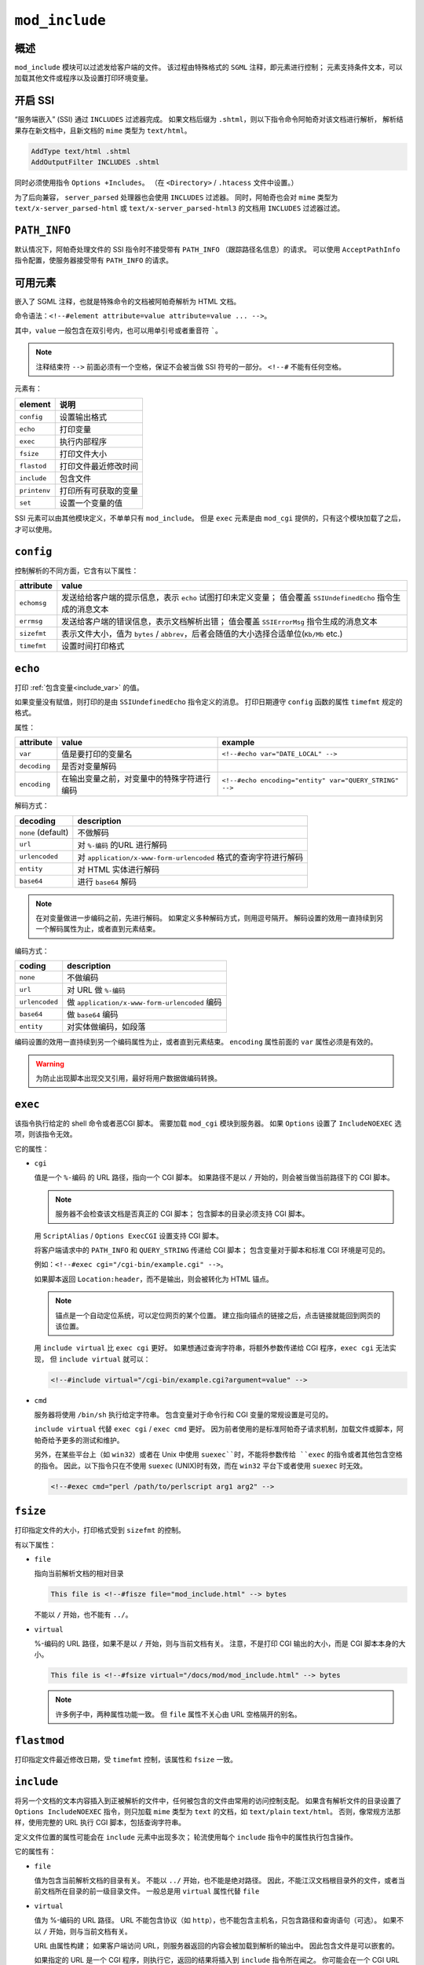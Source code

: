``mod_include``
===============

概述
----

``mod_include`` 模块可以过滤发给客户端的文件。
该过程由特殊格式的 ``SGML`` 注释，即元素进行控制；
元素支持条件文本，可以加载其他文件或程序以及设置打印环境变量。

开启 SSI
--------

“服务端嵌入” (SSI) 通过 ``INCLUDES`` 过滤器完成。
如果文档后缀为 ``.shtml``，则以下指令命令阿帕奇对该文档进行解析，
解析结果存在新文档中，且新文档的 ``mime`` 类型为 ``text/html``。

.. code-block:: html
 
 AddType text/html .shtml
 AddOutputFilter INCLUDES .shtml

同时必须使用指令 ``Options +Includes``。
（在 ``<Directory>`` / ``.htacess`` 文件中设置。）

为了后向兼容， ``server_parsed`` 处理器也会使用 ``INCLUDES`` 过滤器。
同时，阿帕奇也会对 ``mime`` 类型为 ``text/x-server_parsed-html`` 或 ``text/x-server_parsed-html3`` 的文档用 ``INCLUDES`` 过滤器过滤。

``PATH_INFO``
-------------

默认情况下，阿帕奇处理文件的 SSI 指令时不接受带有 ``PATH_INFO`` （跟踪路径名信息）的请求。
可以使用 ``AcceptPathInfo`` 指令配置，使服务器接受带有 ``PATH_INFO`` 的请求。

可用元素
--------

嵌入了 SGML 注释，也就是特殊命令的文档被阿帕奇解析为 HTML 文档。

命令语法：``<!--#element attribute=value attribute=value ... -->``。

其中，``value`` 一般包含在双引号内，也可以用单引号或者重音符 `````。

.. note::
 注释结束符 ``-->`` 前面必须有一个空格，保证不会被当做 SSI 符号的一部分。
 ``<!--#`` 不能有任何空格。

元素有：

+--------------+----------------------+
| element      | 说明                 |
+==============+======================+
| ``config``   | 设置输出格式         |
+--------------+----------------------+
| ``echo``     | 打印变量             |
+--------------+----------------------+
| ``exec``     | 执行内部程序         |
+--------------+----------------------+
| ``fsize``    | 打印文件大小         |
+--------------+----------------------+
| ``flastod``  | 打印文件最近修改时间 |
+--------------+----------------------+
| ``include``  | 包含文件             |
+--------------+----------------------+
| ``printenv`` | 打印所有可获取的变量 |
+--------------+----------------------+
| ``set``      | 设置一个变量的值     |
+--------------+----------------------+

SSI 元素可以由其他模块定义，不单单只有 ``mod_include``。
但是 ``exec`` 元素是由 ``mod_cgi`` 提供的，只有这个模块加载了之后，才可以使用。

``config``
----------

控制解析的不同方面，它含有以下属性：

+-------------+-----------------------------------------------------------------------------------------+
| attribute   | value                                                                                   |
+=============+=========================================================================================+
| ``echomsg`` | 发送给给客户端的提示信息，表示 ``echo`` 试图打印未定义变量；                            |
|             | 值会覆盖 ``SSIUndefinedEcho`` 指令生成的消息文本                                        |
+-------------+-----------------------------------------------------------------------------------------+
| ``errmsg``  | 发送给客户端的错误信息，表示文档解析出错；                                              |
|             | 值会覆盖 ``SSIErrorMsg`` 指令生成的消息文本                                             |
+-------------+-----------------------------------------------------------------------------------------+
| ``sizefmt`` | 表示文件大小，值为 ``bytes`` / ``abbrev``，后者会随值的大小选择合适单位(``Kb/Mb`` etc.) |
+-------------+-----------------------------------------------------------------------------------------+
| ``timefmt`` | 设置时间打印格式                                                                        |
+-------------+-----------------------------------------------------------------------------------------+

``echo``
--------

打印 :ref:`包含变量<include_var>` 的值。

如果变量没有赋值，则打印的是由 ``SSIUndefinedEcho`` 指令定义的消息。
打印日期遵守 ``config`` 函数的属性 ``timefmt`` 规定的格式。

属性：

+--------------+--------------------------------------------+--------------------------------------------------------+
| attribute    | value                                      | example                                                |
+==============+============================================+========================================================+
| ``var``      | 值是要打印的变量名                         | ``<!--#echo var="DATE_LOCAL" -->``                     |
+--------------+--------------------------------------------+--------------------------------------------------------+
| ``decoding`` | 是否对变量解码                             |                                                        |
+--------------+--------------------------------------------+--------------------------------------------------------+
| ``encoding`` | 在输出变量之前，对变量中的特殊字符进行编码 | ``<!--#echo encoding="entity" var="QUERY_STRING" -->`` |
+--------------+--------------------------------------------+--------------------------------------------------------+

解码方式：

+--------------------+-----------------------------------------------------------------+
| decoding           | description                                                     |
+====================+=================================================================+
| ``none`` (default) | 不做解码                                                        |
+--------------------+-----------------------------------------------------------------+
| ``url``            | 对 ``%-编码`` 的URL 进行解码                                    |
+--------------------+-----------------------------------------------------------------+
| ``urlencoded``     | 对 ``application/x-www-form-urlencoded`` 格式的查询字符进行解码 |
+--------------------+-----------------------------------------------------------------+
| ``entity``         | 对 HTML 实体进行解码                                            |
+--------------------+-----------------------------------------------------------------+
| ``base64``         | 进行 ``base64`` 解码                                            |
+--------------------+-----------------------------------------------------------------+

.. note:: 
 在对变量做进一步编码之前，先进行解码。
 如果定义多种解码方式，则用逗号隔开。
 解码设置的效用一直持续到另一个解码属性为止，或者直到元素结束。

编码方式：

+----------------+-----------------------------------------------+
| coding         | description                                   |
+================+===============================================+
| ``none``       | 不做编码                                      |
+----------------+-----------------------------------------------+
| ``url``        | 对 URL 做 ``%-编码``                          |
+----------------+-----------------------------------------------+
| ``urlencoded`` | 做 ``application/x-www-form-urlencoded`` 编码 |
+----------------+-----------------------------------------------+
| ``base64``     | 做 ``base64`` 编码                            |
+----------------+-----------------------------------------------+
| ``entity``     | 对实体做编码，如段落                          |
+----------------+-----------------------------------------------+

编码设置的效用一直持续到另一个编码属性为止，或者直到元素结束。
``encoding`` 属性前面的 ``var`` 属性必须是有效的。

.. warning:: 为防止出现脚本出现交叉引用，最好将用户数据做编码转换。

``exec``
--------

该指令执行给定的 shell 命令或者恶CGI 脚本。
需要加载 ``mod_cgi`` 模块到服务器。
如果 ``Options`` 设置了 ``IncludeNOEXEC`` 选项，则该指令无效。

它的属性：

* ``cgi``
  
  值是一个 ``%-编码`` 的 URL 路径，指向一个 CGI 脚本。
  如果路径不是以 ``/`` 开始的，则会被当做当前路径下的 CGI 脚本。

  .. note:: 
   服务器不会检查该文档是否真正的 CGI 脚本；
   包含脚本的目录必须支持 CGI 脚本。

  用 ``ScriptAlias`` / ``Options ExecCGI`` 设置支持 CGI 脚本。

  将客户端请求中的 ``PATH_INFO`` 和 ``QUERY_STRING`` 传递给 CGI 脚本；
  包含变量对于脚本和标准 CGI 环境是可见的。

  例如：``<!--#exec cgi="/cgi-bin/example.cgi" -->``。

  如果脚本返回 ``Location:header``，而不是输出，则会被转化为 HTML 锚点。

  .. note:: 锚点是一个自动定位系统，可以定位网页的某个位置。
   建立指向锚点的链接之后，点击链接就能回到网页的该位置。

  用 ``include virtual`` 比 ``exec cgi`` 更好。
  如果想通过查询字符串，将额外参数传递给 CGI 程序，``exec cgi`` 无法实现，
  但 ``include virtual`` 就可以：

  .. code-block:: html

   <!--#include virtual="/cgi-bin/example.cgi?argument=value" -->

* ``cmd``
  
  服务器将使用 ``/bin/sh`` 执行给定字符串。
  包含变量对于命令行和 CGI 变量的常规设置是可见的。

  ``include virtual`` 代替 ``exec cgi`` / ``exec cmd`` 更好。
  因为前者使用的是标准阿帕奇子请求机制，加载文件或脚本，阿帕奇给予更多的测试和维护。

  另外，在某些平台上（如 ``win32``）或者在 Unix 中使用 ``suexec``时，不能将参数传给 ``exec`` 的指令或者其他包含空格的指令。
  因此，以下指令只在不使用 ``suexec`` (UNIX)时有效，而在 ``win32`` 平台下或者使用 ``suexec`` 时无效。

  .. code-block:: html

   <!--#exec cmd="perl /path/to/perlscript arg1 arg2" -->

``fsize``
---------

打印指定文件的大小，打印格式受到 ``sizefmt`` 的控制。

有以下属性：

*  ``file``
     
   指向当前解析文档的相对目录

   .. code-block:: html
     
    This file is <!--#fisze file="mod_include.html" --> bytes

   不能以 ``/`` 开始，也不能有 ``../``。

* ``virtual``
    
  %-编码的 URL 路径，如果不是以 ``/`` 开始，则与当前文档有关。
  注意，不是打印 CGI 输出的大小，而是 CGI 脚本本身的大小。

  .. code-block:: html

   This file is <!--#fsize virtual="/docs/mod/mod_include.html" --> bytes

  .. note:: 许多例子中，两种属性功能一致。
   但 ``file`` 属性不关心由 URL 空格隔开的别名。

``flastmod``
------------

打印指定文件最近修改日期，受 ``timefmt`` 控制，该属性和 ``fsize`` 一致。
    
``include``
-----------
  
将另一个文档的文本内容插入到正被解析的文件中，任何被包含的文件由常用的访问控制支配。
如果含有解析文件的目录设置了 ``Options IncludeNOEXEC`` 指令，则只加载 ``mime`` 类型为 ``text`` 的文档，如 ``text/plain`` ``text/html``。
否则，像常规方法那样，使用完整的 URL 执行 CGI 脚本，包括查询字符串。

定义文件位置的属性可能会在 ``include`` 元素中出现多次；
轮流使用每个 ``include`` 指令中的属性执行包含操作。

它的属性有：

* ``file``

  值为包含当前解析文档的目录有关。
  不能以 ``../`` 开始，也不能是绝对路径。
  因此，不能江汉文档根目录外的文件，或者当前文档所在目录的前一级目录文件。
  一般总是用 ``virtual`` 属性代替 ``file``

* ``virtual``

  值为 %-编码的 URL 路径。
  URL 不能包含协议（如 ``http``），也不能包含主机名，只包含路径和查询语句（可选）。
  如果不以 ``/`` 开始，则与当前文档有关。

  URL 由属性构建；
  如果客户端访问 URL，则服务器返回的内容会被加载到解析的输出中。
  因此包含文件是可以嵌套的。

  如果指定的 URL 是一个 CGI 程序，则执行它，返回的结果将插入到 ``include`` 指令所在闻之。
  你可能会在一个 CGI URL 中加上查询字符串：

  .. code-block:: html

   <!--#include virtual="/cgi-bin/"example.cgi?argument=value" -->

  将 CGI 程序的输出加载到 HTML 文档中，``include virtual`` 比 ``exec cgi`` 更适合。

  如果 ``KeptBodySize`` 指令正确配置过，且对被包含的文件有效，则 ``POST`` 请求到一个封闭的 HTML 文档，
  会被传递给子请求，子请求是 ``POST`` 方式。
  没有该指令，则所有子请求都是 ``GET`` 指令。

* ``onerror``
 
  值是一个 %-编码的 URL 路径。
  表示试图加载文件或者虚拟属性失败之后，加载或者执行的 URL 路径。
  要使该属性生效，必须在指定 ``file`` / ``virtual`` 属性之后指定该属性。
  如果试图加载或者执行 ``onerror`` 路径失败，或者 ``onerror`` 未指定，则载入默认的错误消息：

  .. code-block:: html

   # Simple example
   <!--#include virtual="/not-exist.html" onerror="/error.html" -->

   #Delicated onerror paths
   <!--#include virtual="/path-a.html" oneerror="/error-a.html" virtual="/path-b.html" onerror="/error-b.html" -->

``printenv``
------------

打印所有存在的变量的名称列表和值。
输出之前，特殊字符作了实体编码。
没有属性。

.. code-block:: html

 <prev> <!--#printenv --> </pre>

``set``
-------

设置变量的值。

有以下属性：

* ``var`` 变量名
* ``value`` 值
* ``decoding``

  在对变量作进一步处理之前，是否对变量解码。

  取值有：``none``, ``url``, ``urlencoded``, ``base64`` 和 ``entity``。

  .. note:: 必须在 ``var`` 之前设置才有效

* ``encoding``

  指定阿帕奇对变量中的特殊字符的编码方式，有 ``none``, ``url``, ``urlencoded``, ``base64`` 和 ``entity``。

  .. note:: 必须在 ``var`` 之前设置才有效

.. _include_var:

包含变量
--------

除了标准 CGI 环境变量之外，还有 ``echo/if/elif`` 指令以及任何文档中调用的程序都可见的变量：

* ``DATE_GMT`` 当前日期（格林威治时间）
* ``DATE_LOCAL`` 和本地时区相关的当前日期
* ``DOCUMENT_NAME`` 用户请求的文档的文件名（所在目录不算）
* ``DOCUMENT_URI`` 用户请求的文档的 %-编码的 URL 路径。
  注意，在嵌套包含语句中，它不是当前文档的 URL；
  如果 URL 是内部修改的（如通过 ``alias`` 或者 ``directoryindex`` 实现），则显示修改后的 URL。
* ``LAST_MODIFIED`` 用户请求的文档的最近修改日期
* ``QUERY_STRING_UNESCAPED``
  
  如果给查询语句，该变量包含该语句，用 %-编码。
  查询语句中的特殊字符前面有转义字符，如 ``/&``。

流控制元素
----------

基础流控制元素：

.. code-block:: html

 <!--#if exper="test_condition" -->
 <!--#elif exper="test_condition" -->
 <!--#else -->
 <!--#endif -->
